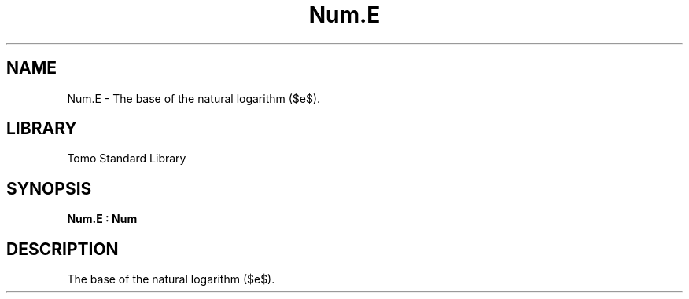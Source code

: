 '\" t
.\" Copyright (c) 2025 Bruce Hill
.\" All rights reserved.
.\"
.TH Num.E 3 2025-04-19T14:48:15.714108 "Tomo man-pages"
.SH NAME
Num.E \- The base of the natural logarithm ($e$).

.SH LIBRARY
Tomo Standard Library
.SH SYNOPSIS
.nf
.BI Num.E\ :\ Num
.fi

.SH DESCRIPTION
The base of the natural logarithm ($e$).

